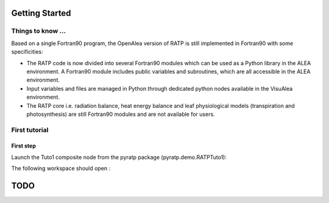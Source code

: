 Getting Started
################

Things to know ...
------------------
Based on a single Fortran90 program, the OpenAlea version of RATP is still implemented 
in Fortran90 with some specificities:

- The RATP code is now divided into several Fortran90 modules which can be used as a Python library in the ALEA environment. A Fortran90 module includes public variables and subroutines, which are all accessible in the ALEA environment.
- Input variables and files are managed in Python through dedicated python nodes available in the VisuAlea environment.
- The RATP core i.e. radiation balance, heat energy balance and leaf physiological models (transpiration and photosynthesis) are still Fortran90 modules and are not available for users.
 
First tutorial
---------------
First step
**********
Launch the Tuto1 composite node from the pyratp package (pyratp.demo.RATPTuto1):

.. image:: Tuto1Image.png
    :width: 30%
    :align: center

The following workspace should open :

.. dataflow:: pyratp.demo RATPTuto1
    
TODO
#####

.. todo::
    * Loop with RATP is broken:
        - Debug deallocation and destroy functions
    * Create inputs as objects to be able to modify the parameters in memory.



